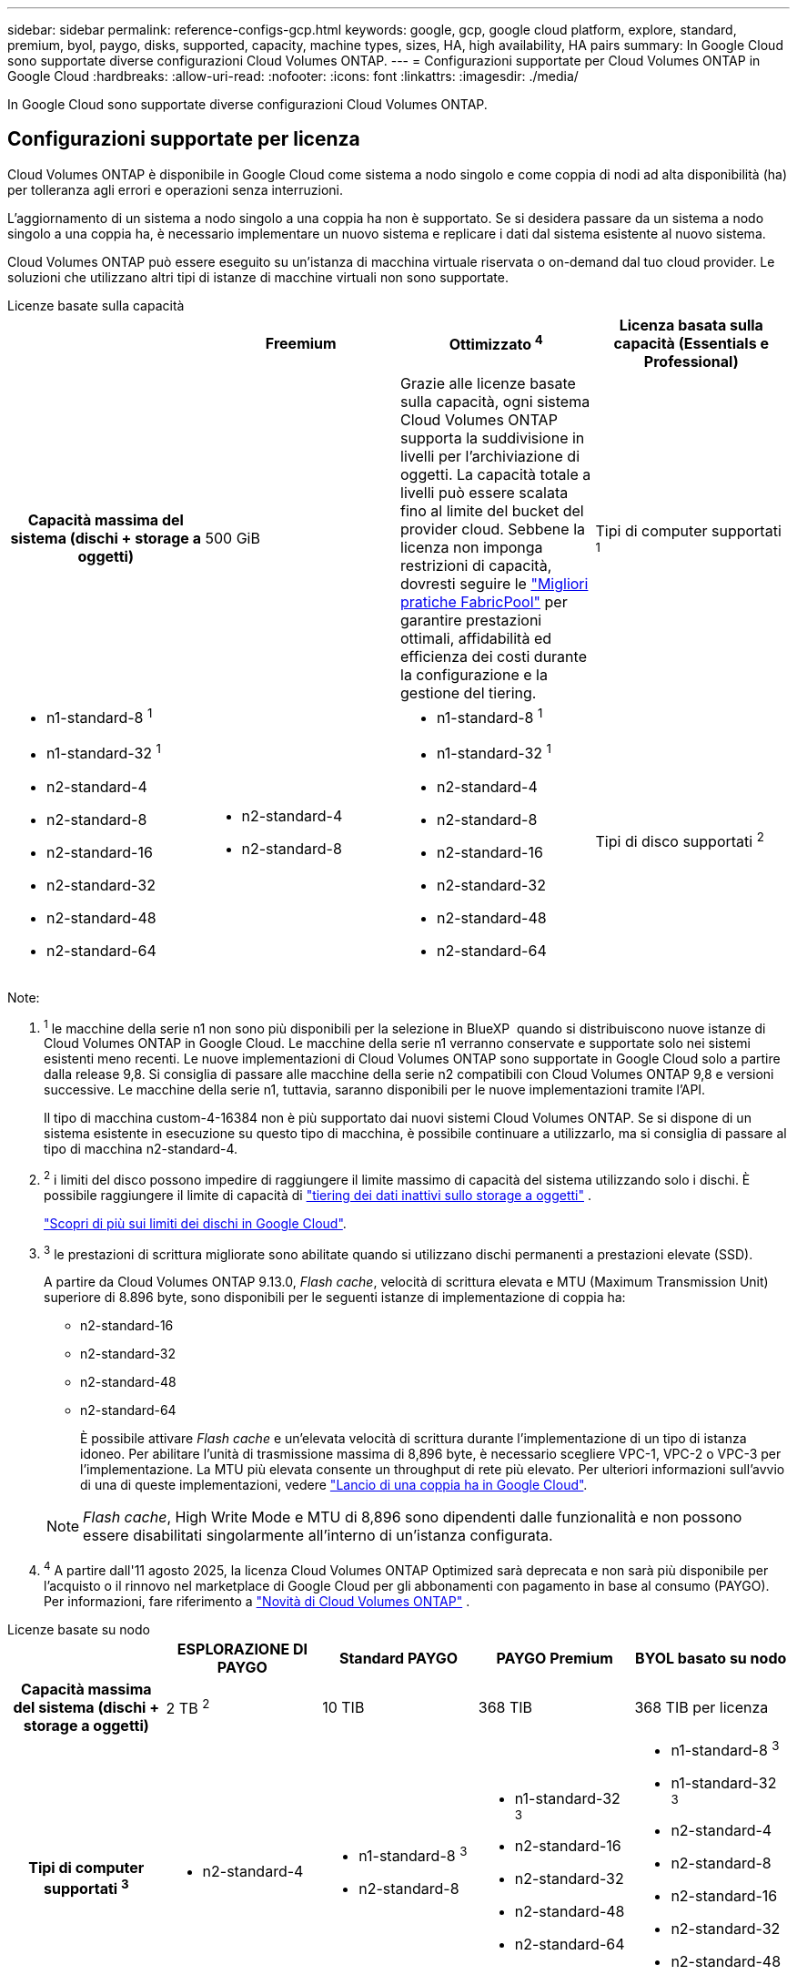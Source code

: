 ---
sidebar: sidebar 
permalink: reference-configs-gcp.html 
keywords: google, gcp, google cloud platform, explore, standard, premium, byol, paygo, disks, supported, capacity, machine types, sizes, HA, high availability, HA pairs 
summary: In Google Cloud sono supportate diverse configurazioni Cloud Volumes ONTAP. 
---
= Configurazioni supportate per Cloud Volumes ONTAP in Google Cloud
:hardbreaks:
:allow-uri-read: 
:nofooter: 
:icons: font
:linkattrs: 
:imagesdir: ./media/


[role="lead"]
In Google Cloud sono supportate diverse configurazioni Cloud Volumes ONTAP.



== Configurazioni supportate per licenza

Cloud Volumes ONTAP è disponibile in Google Cloud come sistema a nodo singolo e come coppia di nodi ad alta disponibilità (ha) per tolleranza agli errori e operazioni senza interruzioni.

L'aggiornamento di un sistema a nodo singolo a una coppia ha non è supportato. Se si desidera passare da un sistema a nodo singolo a una coppia ha, è necessario implementare un nuovo sistema e replicare i dati dal sistema esistente al nuovo sistema.

Cloud Volumes ONTAP può essere eseguito su un'istanza di macchina virtuale riservata o on-demand dal tuo cloud provider. Le soluzioni che utilizzano altri tipi di istanze di macchine virtuali non sono supportate.

[role="tabbed-block"]
====
.Licenze basate sulla capacità
--
[cols="h,d,d,d"]
|===
|  | Freemium | Ottimizzato ^4^ | Licenza basata sulla capacità (Essentials e Professional) 


| Capacità massima del sistema (dischi + storage a oggetti) | 500 GiB  a| 
Grazie alle licenze basate sulla capacità, ogni sistema Cloud Volumes ONTAP supporta la suddivisione in livelli per l'archiviazione di oggetti.  La capacità totale a livelli può essere scalata fino al limite del bucket del provider cloud.  Sebbene la licenza non imponga restrizioni di capacità, dovresti seguire le https://www.netapp.com/pdf.html?item=/media/17239-tr-4598.pdf["Migliori pratiche FabricPool"^] per garantire prestazioni ottimali, affidabilità ed efficienza dei costi durante la configurazione e la gestione del tiering.



| Tipi di computer supportati ^1^  a| 
* n1-standard-8 ^1^
* n1-standard-32 ^1^
* n2-standard-4
* n2-standard-8
* n2-standard-16
* n2-standard-32
* n2-standard-48
* n2-standard-64

 a| 
* n2-standard-4
* n2-standard-8

 a| 
* n1-standard-8 ^1^
* n1-standard-32 ^1^
* n2-standard-4
* n2-standard-8
* n2-standard-16
* n2-standard-32
* n2-standard-48
* n2-standard-64




| Tipi di disco supportati ^2^ 3+| Dischi permanenti bilanciati ^3^, dischi permanenti Performance (SSD) ^3^ e dischi permanenti Standard (HDD). 
|===
Note:

. ^1^ le macchine della serie n1 non sono più disponibili per la selezione in BlueXP  quando si distribuiscono nuove istanze di Cloud Volumes ONTAP in Google Cloud. Le macchine della serie n1 verranno conservate e supportate solo nei sistemi esistenti meno recenti. Le nuove implementazioni di Cloud Volumes ONTAP sono supportate in Google Cloud solo a partire dalla release 9,8. Si consiglia di passare alle macchine della serie n2 compatibili con Cloud Volumes ONTAP 9,8 e versioni successive. Le macchine della serie n1, tuttavia, saranno disponibili per le nuove implementazioni tramite l'API.
+
Il tipo di macchina custom-4-16384 non è più supportato dai nuovi sistemi Cloud Volumes ONTAP. Se si dispone di un sistema esistente in esecuzione su questo tipo di macchina, è possibile continuare a utilizzarlo, ma si consiglia di passare al tipo di macchina n2-standard-4.

. ^2^ i limiti del disco possono impedire di raggiungere il limite massimo di capacità del sistema utilizzando solo i dischi. È possibile raggiungere il limite di capacità di https://docs.netapp.com/us-en/bluexp-cloud-volumes-ontap/concept-data-tiering.html["tiering dei dati inattivi sullo storage a oggetti"^] .
+
link:reference-limits-gcp.html["Scopri di più sui limiti dei dischi in Google Cloud"].

. ^3^ le prestazioni di scrittura migliorate sono abilitate quando si utilizzano dischi permanenti a prestazioni elevate (SSD).
+
A partire da Cloud Volumes ONTAP 9.13.0, _Flash cache_, velocità di scrittura elevata e MTU (Maximum Transmission Unit) superiore di 8.896 byte, sono disponibili per le seguenti istanze di implementazione di coppia ha:

+
** n2-standard-16
** n2-standard-32
** n2-standard-48
** n2-standard-64
+
È possibile attivare _Flash cache_ e un'elevata velocità di scrittura durante l'implementazione di un tipo di istanza idoneo. Per abilitare l'unità di trasmissione massima di 8,896 byte, è necessario scegliere VPC-1, VPC-2 o VPC-3 per l'implementazione. La MTU più elevata consente un throughput di rete più elevato. Per ulteriori informazioni sull'avvio di una di queste implementazioni, vedere https://docs.netapp.com/us-en/bluexp-cloud-volumes-ontap/task-deploying-gcp.html#launching-an-ha-pair-in-google-cloud["Lancio di una coppia ha in Google Cloud"].

+

NOTE: _Flash cache_, High Write Mode e MTU di 8,896 sono dipendenti dalle funzionalità e non possono essere disabilitati singolarmente all'interno di un'istanza configurata.



. ^4^ A partire dall'11 agosto 2025, la licenza Cloud Volumes ONTAP Optimized sarà deprecata e non sarà più disponibile per l'acquisto o il rinnovo nel marketplace di Google Cloud per gli abbonamenti con pagamento in base al consumo (PAYGO).  Per informazioni, fare riferimento a https://docs.netapp.com/us-en/bluexp-cloud-volumes-ontap/whats-new.html["Novità di Cloud Volumes ONTAP"^] .


--
.Licenze basate su nodo
--
[cols="h,d,d,d,d"]
|===
|  | ESPLORAZIONE DI PAYGO | Standard PAYGO | PAYGO Premium | BYOL basato su nodo 


| Capacità massima del sistema (dischi + storage a oggetti) | 2 TB ^2^ | 10 TIB | 368 TIB | 368 TIB per licenza 


| Tipi di computer supportati ^3^  a| 
* n2-standard-4

 a| 
* n1-standard-8 ^3^
* n2-standard-8

 a| 
* n1-standard-32 ^3^
* n2-standard-16
* n2-standard-32
* n2-standard-48
* n2-standard-64

 a| 
* n1-standard-8 ^3^
* n1-standard-32 ^3^
* n2-standard-4
* n2-standard-8
* n2-standard-16
* n2-standard-32
* n2-standard-48
* n2-standard-64




| Tipi di dischi supportati 4+| Dischi persistenti bilanciati ^4^, dischi persistenti delle performance (SSD) ^4^ e dischi persistenti standard (HDD). 
|===
Note:

. ^1^ i limiti del disco possono impedire di raggiungere il limite massimo di capacità del sistema utilizzando solo i dischi. È possibile raggiungere il limite di capacità di https://docs.netapp.com/us-en/bluexp-cloud-volumes-ontap/concept-data-tiering.html["tiering dei dati inattivi sullo storage a oggetti"^] .
+
link:reference-limits-gcp.html["Scopri di più sui limiti dei dischi in Google Cloud"].

. ^2^ il tiering dei dati in Google Cloud Storage non è supportato con PAYGO Explore.
. ^3^ le macchine della serie n1 non sono più disponibili per la selezione in BlueXP  quando si distribuiscono nuove istanze di Cloud Volumes ONTAP in Google Cloud. Le macchine della serie n1 verranno conservate e supportate solo nei sistemi esistenti meno recenti. Le nuove implementazioni di Cloud Volumes ONTAP sono supportate in Google Cloud solo a partire dalla release 9,8. Si consiglia di passare alle macchine della serie n2 compatibili con Cloud Volumes ONTAP 9,8 e versioni successive. Le macchine della serie n1, tuttavia, saranno disponibili per le nuove implementazioni eseguite tramite l'API.
+
Il tipo di macchina custom-4-16384 non è più supportato dai nuovi sistemi Cloud Volumes ONTAP. Se si dispone di un sistema esistente in esecuzione su questo tipo di macchina, è possibile continuare a utilizzarlo, ma si consiglia di passare al tipo di macchina n2-standard-4.

. ^4^ le prestazioni di scrittura migliorate sono abilitate quando si utilizzano dischi permanenti a prestazioni elevate (SSD).


L'interfaccia BlueXP mostra un tipo di macchina aggiuntivo supportato per Standard e BYOL: n1-highmem-4. Tuttavia, questo tipo di macchina non è destinato agli ambienti di produzione. L'abbiamo resa disponibile solo per un ambiente di laboratorio specifico.

A partire dal software Cloud Volumes ONTAP versione 9.13.0, _Flash cache_, elevata velocità di scrittura e un'unità di trasmissione massima (MTU) superiore di 8,896 byte, sono disponibili per le seguenti istanze di implementazione della coppia ha:

* n2-standard-16
* n2-standard-32
* n2-standard-48
* n2-standard-64


È possibile attivare _Flash cache_ e un'elevata velocità di scrittura durante l'implementazione di un tipo di istanza idoneo. Per abilitare l'unità di trasmissione massima di 8,896 byte, è necessario scegliere VPC-1, VPC-2 o VPC-3 per l'implementazione. La MTU più elevata consente un throughput di rete più elevato. Per ulteriori informazioni sull'avvio di una di queste implementazioni, vedere https://docs.netapp.com/us-en/bluexp-cloud-volumes-ontap/task-deploying-gcp.html#launching-an-ha-pair-in-google-cloud["Lancio di una coppia ha in Google Cloud"].


NOTE: _Flash cache_, High Write Mode e MTU di 8,896 sono dipendenti dalle funzionalità e non possono essere disabilitati singolarmente all'interno di un'istanza configurata.

--
====
Per ulteriori informazioni su tipi di macchine specifici, consulta la documentazione di Google Cloud:

* https://cloud.google.com/compute/docs/general-purpose-machines#n1_machines["tipi di macchine per uso generale della serie n1"^]
* https://cloud.google.com/compute/docs/general-purpose-machines#n2_series["Tipi di macchine per uso generale della serie N2"^]




== Dimensioni dei dischi supportate

In Google Cloud, un aggregato può contenere fino a 6 dischi dello stesso tipo e dimensione. Sono supportate le seguenti dimensioni dei dischi:

* 100 GB
* 500 GB
* 1 TB
* 2 TB
* 4 TB
* 8 TB
* 16 TB
* 64 TB




== Regioni supportate

Per il supporto regionale di Google Cloud, vedere https://bluexp.netapp.com/cloud-volumes-global-regions["Cloud Volumes Global Regions"^].
